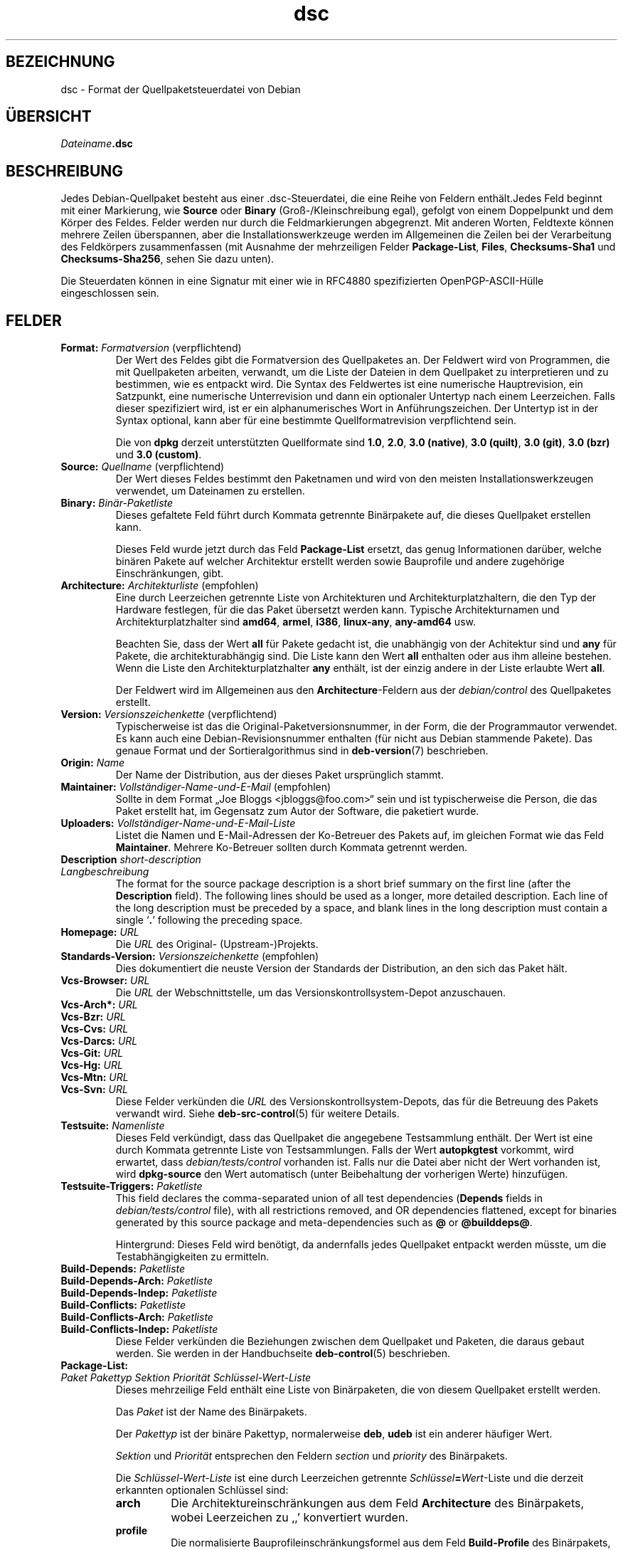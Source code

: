 .\" dpkg manual page - dsc(5)
.\"
.\" Copyright © 1995-1996 Ian Jackson <ijackson@chiark.greenend.org.uk>
.\" Copyright © 2015 Guillem Jover <guillem@debian.org>
.\"
.\" This is free software; you can redistribute it and/or modify
.\" it under the terms of the GNU General Public License as published by
.\" the Free Software Foundation; either version 2 of the License, or
.\" (at your option) any later version.
.\"
.\" This is distributed in the hope that it will be useful,
.\" but WITHOUT ANY WARRANTY; without even the implied warranty of
.\" MERCHANTABILITY or FITNESS FOR A PARTICULAR PURPOSE.  See the
.\" GNU General Public License for more details.
.\"
.\" You should have received a copy of the GNU General Public License
.\" along with this program.  If not, see <https://www.gnu.org/licenses/>.
.
.\"*******************************************************************
.\"
.\" This file was generated with po4a. Translate the source file.
.\"
.\"*******************************************************************
.TH dsc 5 %RELEASE_DATE% %VERSION% dpkg\-Programmsammlung
.nh
.SH BEZEICHNUNG
dsc \- Format der Quellpaketsteuerdatei von Debian
.
.SH ÜBERSICHT
\fIDateiname\fP\fB.dsc\fP
.
.SH BESCHREIBUNG
Jedes Debian\-Quellpaket besteht aus einer .dsc\-Steuerdatei, die eine Reihe
von Feldern enthält.Jedes Feld beginnt mit einer Markierung, wie \fBSource\fP
oder \fBBinary\fP (Groß\-/Kleinschreibung egal), gefolgt von einem Doppelpunkt
und dem Körper des Feldes. Felder werden nur durch die Feldmarkierungen
abgegrenzt. Mit anderen Worten, Feldtexte können mehrere Zeilen überspannen,
aber die Installationswerkzeuge werden im Allgemeinen die Zeilen bei der
Verarbeitung des Feldkörpers zusammenfassen (mit Ausnahme der mehrzeiligen
Felder \fBPackage\-List\fP, \fBFiles\fP, \fBChecksums\-Sha1\fP und \fBChecksums\-Sha256\fP,
sehen Sie dazu unten).
.PP
Die Steuerdaten können in eine Signatur mit einer wie in RFC4880
spezifizierten OpenPGP\-ASCII\-Hülle eingeschlossen sein.
.
.SH FELDER
.TP 
\fBFormat:\fP \fIFormatversion\fP (verpflichtend)
Der Wert des Feldes gibt die Formatversion des Quellpaketes an. Der Feldwert
wird von Programmen, die mit Quellpaketen arbeiten, verwandt, um die Liste
der Dateien in dem Quellpaket zu interpretieren und zu bestimmen, wie es
entpackt wird. Die Syntax des Feldwertes ist eine numerische Hauptrevision,
ein Satzpunkt, eine numerische Unterrevision und dann ein optionaler
Untertyp nach einem Leerzeichen. Falls dieser spezifiziert wird, ist er ein
alphanumerisches Wort in Anführungszeichen. Der Untertyp ist in der Syntax
optional, kann aber für eine bestimmte Quellformatrevision verpflichtend
sein.

Die von \fBdpkg\fP derzeit unterstützten Quellformate sind \fB1.0\fP, \fB2.0\fP,
\fB3.0 (native)\fP, \fB3.0 (quilt)\fP, \fB3.0 (git)\fP, \fB3.0 (bzr)\fP und \fB3.0
(custom)\fP.
.TP 
\fBSource:\fP \fIQuellname\fP (verpflichtend)
Der Wert dieses Feldes bestimmt den Paketnamen und wird von den meisten
Installationswerkzeugen verwendet, um Dateinamen zu erstellen.
.TP 
\fBBinary:\fP\fI Binär\-Paketliste\fP
Dieses gefaltete Feld führt durch Kommata getrennte Binärpakete auf, die
dieses Quellpaket erstellen kann.

Dieses Feld wurde jetzt durch das Feld \fBPackage\-List\fP ersetzt, das genug
Informationen darüber, welche binären Pakete auf welcher Architektur
erstellt werden sowie Bauprofile und andere zugehörige Einschränkungen,
gibt.
.TP 
\fBArchitecture:\fP \fIArchitekturliste\fP (empfohlen)
Eine durch Leerzeichen getrennte Liste von Architekturen und
Architekturplatzhaltern, die den Typ der Hardware festlegen, für die das
Paket übersetzt werden kann. Typische Architekturnamen und
Architekturplatzhalter sind \fBamd64\fP, \fBarmel\fP, \fBi386\fP, \fBlinux\-any\fP,
\fBany\-amd64\fP usw.

Beachten Sie, dass der Wert \fBall\fP für Pakete gedacht ist, die unabhängig
von der Achitektur sind und \fBany\fP für Pakete, die architekturabhängig
sind. Die Liste kann den Wert \fBall\fP enthalten oder aus ihm alleine
bestehen. Wenn die Liste den Architekturplatzhalter \fBany\fP enthält, ist der
einzig andere in der Liste erlaubte Wert \fBall\fP.

Der Feldwert wird im Allgemeinen aus den \fBArchitecture\fP\-Feldern aus der
\fIdebian/control\fP des Quellpaketes erstellt.
.TP 
\fBVersion:\fP \fIVersionszeichenkette\fP (verpflichtend)
Typischerweise ist das die Original\-Paketversionsnummer, in der Form, die
der Programmautor verwendet. Es kann auch eine Debian\-Revisionsnummer
enthalten (für nicht aus Debian stammende Pakete). Das genaue Format und der
Sortieralgorithmus sind in \fBdeb\-version\fP(7) beschrieben.
.TP 
\fBOrigin:\fP\fI Name\fP
Der Name der Distribution, aus der dieses Paket ursprünglich stammt.
.TP 
\fBMaintainer:\fP \fIVollständiger\-Name\-und\-E\-Mail\fP (empfohlen)
Sollte in dem Format „Joe Bloggs <jbloggs@foo.com>“ sein und ist
typischerweise die Person, die das Paket erstellt hat, im Gegensatz zum
Autor der Software, die paketiert wurde.
.TP 
\fBUploaders:\fP\fI Vollständiger\-Name\-und\-E\-Mail\-Liste\fP
Listet die Namen und E\-Mail\-Adressen der Ko\-Betreuer des Pakets auf, im
gleichen Format wie das Feld \fBMaintainer\fP. Mehrere Ko\-Betreuer sollten
durch Kommata getrennt werden.
.TP 
\fBDescription\fP\fI short\-description\fP
.TQ
\fB \fP\fILangbeschreibung\fP
The format for the source package description is a short brief summary on
the first line (after the \fBDescription\fP field).  The following lines should
be used as a longer, more detailed description.  Each line of the long
description must be preceded by a space, and blank lines in the long
description must contain a single ‘\fB.\fP’ following the preceding space.
.TP 
\fBHomepage:\fP\fI URL\fP
Die \fIURL\fP des Original\- (Upstream\-)Projekts.
.TP 
\fBStandards\-Version:\fP \fI Versionszeichenkette\fP (empfohlen)
Dies dokumentiert die neuste Version der Standards der Distribution, an den
sich das Paket hält.
.TP 
\fBVcs\-Browser:\fP\fI URL\fP
Die \fIURL\fP der Webschnittstelle, um das Versionskontrollsystem\-Depot
anzuschauen.
.TP 
\fBVcs\-Arch*:\fP\fI URL\fP
.TQ
\fBVcs\-Bzr:\fP\fI URL\fP
.TQ
\fBVcs\-Cvs:\fP\fI URL\fP
.TQ
\fBVcs\-Darcs:\fP\fI URL\fP
.TQ
\fBVcs\-Git:\fP\fI URL\fP
.TQ
\fBVcs\-Hg:\fP\fI URL\fP
.TQ
\fBVcs\-Mtn:\fP\fI URL\fP
.TQ
\fBVcs\-Svn:\fP\fI URL\fP
Diese Felder verkünden die \fIURL\fP des Versionskontrollsystem\-Depots, das für
die Betreuung des Pakets verwandt wird. Siehe \fBdeb\-src\-control\fP(5) für
weitere Details.
.TP 
\fBTestsuite:\fP\fI Namenliste\fP
Dieses Feld verkündigt, dass das Quellpaket die angegebene Testsammlung
enthält. Der Wert ist eine durch Kommata getrennte Liste von
Testsammlungen. Falls der Wert \fBautopkgtest\fP vorkommt, wird erwartet, dass
\fIdebian/tests/control\fP vorhanden ist. Falls nur die Datei aber nicht der
Wert vorhanden ist, wird \fBdpkg\-source\fP den Wert automatisch (unter
Beibehaltung der vorherigen Werte) hinzufügen.
.TP 
\fBTestsuite\-Triggers:\fP\fI Paketliste\fP
This field declares the comma\-separated union of all test dependencies
(\fBDepends\fP fields in \fIdebian/tests/control\fP file), with all restrictions
removed, and OR dependencies flattened, except for binaries generated by
this source package and meta\-dependencies such as \fB@\fP or \fB@builddeps@\fP.

Hintergrund: Dieses Feld wird benötigt, da andernfalls jedes Quellpaket
entpackt werden müsste, um die Testabhängigkeiten zu ermitteln.
.TP 
\fBBuild\-Depends:\fP\fI Paketliste\fP
.TQ
\fBBuild\-Depends\-Arch:\fP\fI Paketliste\fP
.TQ
\fBBuild\-Depends\-Indep:\fP\fI Paketliste\fP
.TQ
\fBBuild\-Conflicts:\fP\fI Paketliste\fP
.TQ
\fBBuild\-Conflicts\-Arch:\fP\fI Paketliste\fP
.TQ
\fBBuild\-Conflicts\-Indep:\fP\fI Paketliste\fP
Diese Felder verkünden die Beziehungen zwischen dem Quellpaket und Paketen,
die daraus gebaut werden. Sie werden in der Handbuchseite \fBdeb\-control\fP(5)
beschrieben.
.TP 
\fBPackage\-List:\fP
.TQ
 \fIPaket\fP \fIPakettyp\fP \fISektion\fP \fIPriorität\fP \fISchlüssel\-Wert\-Liste\fP
Dieses mehrzeilige Feld enthält eine Liste von Binärpaketen, die von diesem
Quellpaket erstellt werden.

Das \fIPaket\fP ist der Name des Binärpakets.

Der \fIPakettyp\fP ist der binäre Pakettyp, normalerweise \fBdeb\fP, \fBudeb\fP ist
ein anderer häufiger Wert.

\fISektion\fP und \fIPriorität\fP entsprechen den Feldern \fIsection\fP und
\fIpriority\fP des Binärpakets.

Die \fISchlüssel\-Wert\-Liste\fP ist eine durch Leerzeichen getrennte
\fISchlüssel\fP\fB=\fP\fIWert\fP\-Liste und die derzeit erkannten optionalen Schlüssel
sind:

.RS
.TP 
\fBarch\fP
Die Architektureinschränkungen aus dem Feld \fBArchitecture\fP des Binärpakets,
wobei Leerzeichen zu ‚,’ konvertiert wurden.
.TP 
\fBprofile\fP
Die normalisierte Bauprofileinschränkungsformel aus dem Feld
\fBBuild\-Profile\fP des Binärpakets, wobei »OR« in ‚+’ und »AND« in ‚,’
umgewandelt wurden.
.TP 
\fBessential\fP
Falls das Binärpaket »essential« ist, wird der Schlüssel den Wert des Feldes
\fBEssential\fP enthalten, der \fByes\fP lautet.
.RE
.TP 
\fBFiles:\fP (verpflichtend)
.TQ
\fBChecksums\-Sha1:\fP (verpflichtend)
.TQ
\fBChecksums\-Sha256:\fP (verpflichtend)
.TQ
 \fIPrüfsumme\fP \fIGröße\fP \fIDateiname\fP
Diese mehrzeiligen Felder enthalten eine Liste von Dateien mit einer
Prüfsumme und Größe für jede. Diese Felder haben die gleiche Syntax und
unterscheiden sich nur im verwandten Prüfsummenalgorithmus: MD5 für
\fBFiles\fP, SHA\-1 für \fBChecksums\-Sha1\fP und SHA\-256 für \fBChecksums\-Sha256\fP.

Die erste Zeile des Feldwertes (der Teil auf dem durch ein Doppelpunkt
gefolgten Feldnamen) ist immer leer. Der Inhalt des Feldes wird durch
Fortsetzungszeilen ausgedrückt, eine Zeile pro Datei. Jede Zeile besteht aus
der Prüfsumme, einem Leerzeichen, der Dateigröße, einem Leerzeichen und dem
Dateinamen.

Diese Felder führen alle Dateien auf, die das Quellpaket darstellen. Die
Liste der Dateien in diesen Feldern muss auf die Liste der Dateien in den
anderen dazugehörigen Feldern passen.
.
.\" .SH EXAMPLE
.\" .RS
.\" .nf
.\" .fi
.\" .RE
.
.SH FEHLER
Das Feld \fBFormat\fP fügt das Format für die Datei \fB.dsc\fP und das Format des
extrahierten Quellpakets zusammen.
.SH "SIEHE AUCH"
\fBdeb\-src\-control\fP(5), \fBdeb\-version\fP(7), \fBdpkg\-source\fP(1).
.SH ÜBERSETZUNG
Die deutsche Übersetzung wurde 2004, 2006-2017 von Helge Kreutzmann
<debian@helgefjell.de>, 2007 von Florian Rehnisch <eixman@gmx.de> und
2008 von Sven Joachim <svenjoac@gmx.de>
angefertigt. Diese Übersetzung ist Freie Dokumentation; lesen Sie die
GNU General Public License Version 2 oder neuer für die Kopierbedingungen.
Es gibt KEINE HAFTUNG.
